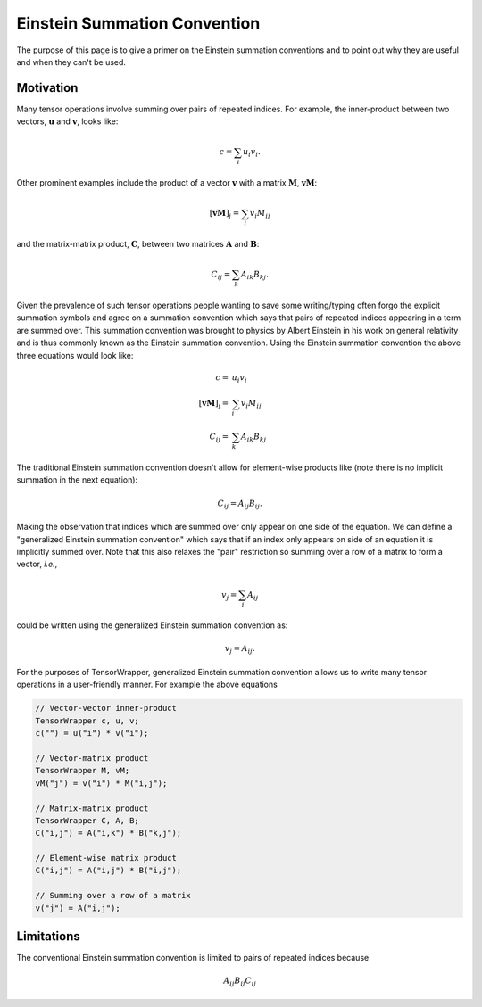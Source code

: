 .. _einstein_summation_convention:

#############################
Einstein Summation Convention
#############################

The purpose of this page is to give a primer on the Einstein summation
conventions and to point out why they are useful and when they can't be used.

**********
Motivation
**********

.. |n| replace:: :math:`n`
.. |u| replace:: :math:`\mathbf{u}`
.. |v| replace:: :math:`\mathbf{v}`
.. |M| replace:: :math:`\mathbf{M}`
.. |A| replace:: :math:`\mathbf{A}`
.. |B| replace:: :math:`\mathbf{B}`
.. |C| replace:: :math:`\mathbf{C}`

Many tensor operations involve summing over pairs of repeated indices. For
example, the inner-product between two vectors, |u| and |v|, looks like:

.. math::

   c = \sum_{i} u_i v_i.

Other prominent examples include the product of a vector |v| with a matrix |M|,
:math:`\mathbf{vM}`:

.. math::

   \left[\mathbf{vM}\right]_j = \sum_{i} v_i M_{ij}

and the matrix-matrix product, |C|, between two matrices |A| and |B|:

.. math::

   C_{ij} = \sum_{k} A_{ik}B_{kj}.

Given the prevalence of such tensor operations people wanting to save some
writing/typing often forgo the explicit summation symbols and agree on a
summation convention which says that pairs of repeated indices appearing in a
term are summed over. This summation convention was brought to physics by Albert
Einstein in his work on general relativity and is thus commonly known as the
Einstein summation convention. Using the Einstein summation convention the
above three equations would look like:

.. math::

   c =& u_i v_i\\
   \left[\mathbf{vM}\right]_j =& \sum_{i} v_i M_{ij}\\
   C_{ij} =& \sum_{k} A_{ik}B_{kj}

The traditional Einstein summation convention doesn't allow for element-wise
products like (note there is no implicit summation in the next equation):

.. math::

   C_{ij} = A_{ij}B_{ij}.

Making the observation that indices which are summed over only appear on one
side of the equation. We can define a "generalized Einstein summation
convention" which says that if an index only appears on side of an equation it
is implicitly summed over. Note that this also relaxes the "pair"
restriction so summing over a row of a matrix to form a vector, *i.e.*,

.. math::

   v_j = \sum_{i} A_{ij}

could be written using the generalized Einstein summation convention as:

.. math::

   v_j = A_{ij}.

For the purposes of TensorWrapper, generalized Einstein summation convention
allows us to write many tensor operations in a user-friendly manner. For example
the above equations

.. code-block:: c++

   // Vector-vector inner-product
   TensorWrapper c, u, v;
   c("") = u("i") * v("i");

   // Vector-matrix product
   TensorWrapper M, vM;
   vM("j") = v("i") * M("i,j");

   // Matrix-matrix product
   TensorWrapper C, A, B;
   C("i,j") = A("i,k") * B("k,j");

   // Element-wise matrix product
   C("i,j") = A("i,j") * B("i,j");

   // Summing over a row of a matrix
   v("j") = A("i,j");

***********
Limitations
***********

The conventional Einstein summation convention is limited to pairs of repeated
indices because

.. math::

   A_{ij}B_{ij}C_{ij}
